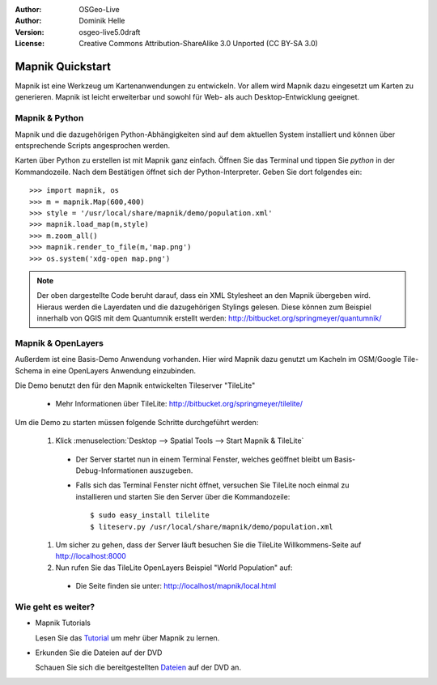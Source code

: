 :Author: OSGeo-Live
:Author: Dominik Helle
:Version: osgeo-live5.0draft
:License: Creative Commons Attribution-ShareAlike 3.0 Unported  (CC BY-SA 3.0)

.. image:: ../../images/project_logos/logo-mapnik.png
  :scale: 80 %
  :alt: project logo
  :align: right

Mapnik Quickstart
~~~~~~~~~~~~~~~~~~~~~~~~~~~~~~~~~~~~~~~~~~~~~~~~~~~~~~~~~~~~~~~~~~~~~~~~~~~~~~~~

Mapnik ist eine Werkzeug um Kartenanwendungen zu entwickeln. Vor allem wird Mapnik dazu eingesetzt um Karten zu generieren. Mapnik ist leicht erweiterbar und sowohl für Web- als auch Desktop-Entwicklung geeignet. 


Mapnik & Python
--------------------------------------------------------------------------------

Mapnik und die dazugehörigen Python-Abhängigkeiten sind auf dem aktuellen System installiert und können über entsprechende Scripts angesprochen werden.

Karten über Python zu erstellen ist mit Mapnik ganz einfach. Öffnen Sie das Terminal und tippen Sie `python` in der Kommandozeile. Nach dem Bestätigen öffnet sich der Python-Interpreter. Geben Sie dort folgendes ein:: 

    >>> import mapnik, os
    >>> m = mapnik.Map(600,400)
    >>> style = '/usr/local/share/mapnik/demo/population.xml'
    >>> mapnik.load_map(m,style)
    >>> m.zoom_all()
    >>> mapnik.render_to_file(m,'map.png')
    >>> os.system('xdg-open map.png')


.. note::
	Der oben dargestellte Code beruht darauf, dass ein XML Stylesheet an den Mapnik übergeben wird. 
	Hieraus werden die Layerdaten und die dazugehörigen Stylings gelesen. Diese können zum Beispiel 
	innerhalb von QGIS mit dem Quantumnik erstellt werden: http://bitbucket.org/springmeyer/quantumnik/

Mapnik & OpenLayers
--------------------------------------------------------------------------------

Außerdem ist eine Basis-Demo Anwendung vorhanden. Hier wird Mapnik dazu genutzt um Kacheln im OSM/Google Tile-Schema in eine OpenLayers Anwendung einzubinden.

Die Demo benutzt den für den Mapnik entwickelten Tileserver "TileLite"

  * Mehr Informationen über TileLite: http://bitbucket.org/springmeyer/tilelite/

Um die Demo zu starten müssen folgende Schritte durchgeführt werden:

  #. Klick :menuselection:`Desktop --> Spatial Tools --> Start Mapnik & TileLite`

    * Der Server startet nun in einem Terminal Fenster, welches geöffnet bleibt um Basis-Debug-Informationen auszugeben.
        
    * Falls sich das Terminal Fenster nicht öffnet, versuchen Sie TileLite noch einmal zu installieren und starten Sie den Server über die Kommandozeile::
      
        $ sudo easy_install tilelite
        $ liteserv.py /usr/local/share/mapnik/demo/population.xml


  #.  Um sicher zu gehen, dass der Server läuft besuchen Sie die TileLite Willkommens-Seite auf http://localhost:8000

  #. Nun rufen Sie das TileLite OpenLayers Beispiel "World Population" auf:
    
    * Die Seite finden sie unter: `http://localhost/mapnik/local.html <../../mapnik/local.html>`_


Wie geht es weiter?
--------------------------------------------------------------------------------

* Mapnik Tutorials

  Lesen Sie das Tutorial_ um mehr über Mapnik zu lernen.

.. _Tutorial: http://trac.mapnik.org/wiki/MapnikTutorials

* Erkunden Sie die Dateien auf der DVD

  Schauen Sie sich die bereitgestellten Dateien_ auf der DVD an.

.. _Dateien: file:///usr/local/share/mapnik/
